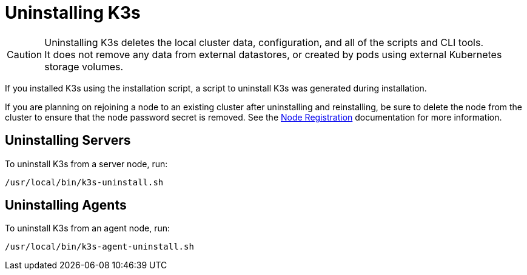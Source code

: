 = Uninstalling K3s

[CAUTION]
====
Uninstalling K3s deletes the local cluster data, configuration, and all of the scripts and CLI tools. +
It does not remove any data from external datastores, or created by pods using external Kubernetes storage volumes.
====


If you installed K3s using the installation script, a script to uninstall K3s was generated during installation.

If you are planning on rejoining a node to an existing cluster after uninstalling and reinstalling, be sure to delete the node from the cluster to ensure that the node password secret is removed. See the xref:architecture.adoc#_how_agent_node_registration_works[Node Registration] documentation for more information.

== Uninstalling Servers

To uninstall K3s from a server node, run:

[,bash]
----
/usr/local/bin/k3s-uninstall.sh
----

== Uninstalling Agents

To uninstall K3s from an agent node, run:

[,bash]
----
/usr/local/bin/k3s-agent-uninstall.sh
----
